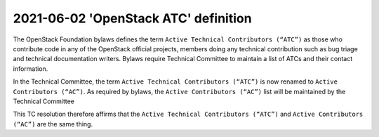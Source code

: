 ======================================
 2021-06-02 'OpenStack ATC' definition
======================================

The OpenStack Foundation bylaws defines the term
``Active Technical Contributors (“ATC”)`` as those who contribute
code in any of the OpenStack official projects, members doing any
technical contribution such as bug triage and technical documentation
writers. Bylaws require Technical Committee to maintain a list of ATCs
and their contact information.

In the Technical Committee, the term ``Active Technical Contributors
(“ATC”)`` is now renamed to ``Active Contributors (“AC”)``. As required
by bylaws, the ``Active Contributors (“AC”)`` list will be maintained
by the Technical Committee

This TC resolution therefore affirms that the ``Active Technical Contributors
(“ATC”)`` and ``Active Contributors (“AC”)`` are the same thing.
